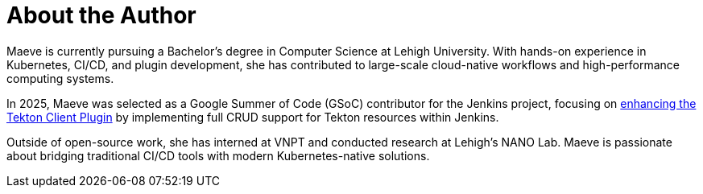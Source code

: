 = About the Author
:page-layout: author
:page-author_name: Maeve Ho
:page-github: maeveho25
:page-authoravatar: ../../images/images/avatars/no_image.svg
:page-linkedin: maeve-ho

Maeve is currently pursuing a Bachelor's degree in Computer Science at Lehigh University. 
With hands-on experience in Kubernetes, CI/CD, and plugin development, she has contributed to large-scale cloud-native workflows and high-performance computing systems. 

In 2025, Maeve was selected as a Google Summer of Code (GSoC) contributor for the Jenkins project, focusing on link:/projects/gsoc/2025/project-ideas/improving-tekton-client-plugin/[enhancing the Tekton Client Plugin] by implementing full CRUD support for Tekton resources within Jenkins. 

Outside of open-source work, she has interned at VNPT and conducted research at Lehigh’s NANO Lab. Maeve is passionate about bridging traditional CI/CD tools with modern Kubernetes-native solutions.